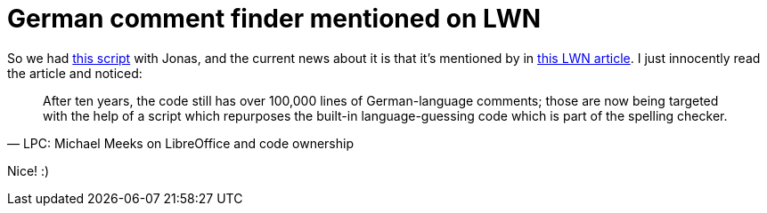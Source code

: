 = German comment finder mentioned on LWN

:slug: german-comment-finder-mentioned
:category: hacking
:tags: en
:date: 2010-11-10T01:24:22Z
So we had
http://thread.gmane.org/gmane.comp.documentfoundation.libreoffice.devel/844[this
script] with Jonas, and the current news about it is that it's mentioned
by in https://lwn.net/Articles/414051/[this LWN article]. I just
innocently read the article and noticed:

[quote, LPC: Michael Meeks on LibreOffice and code ownership]
____
After ten years, the code still has over 100,000 lines of
German-language comments; those are now being targeted with the help of
a script which repurposes the built-in language-guessing code which is
part of the spelling checker.
____

Nice! :)
